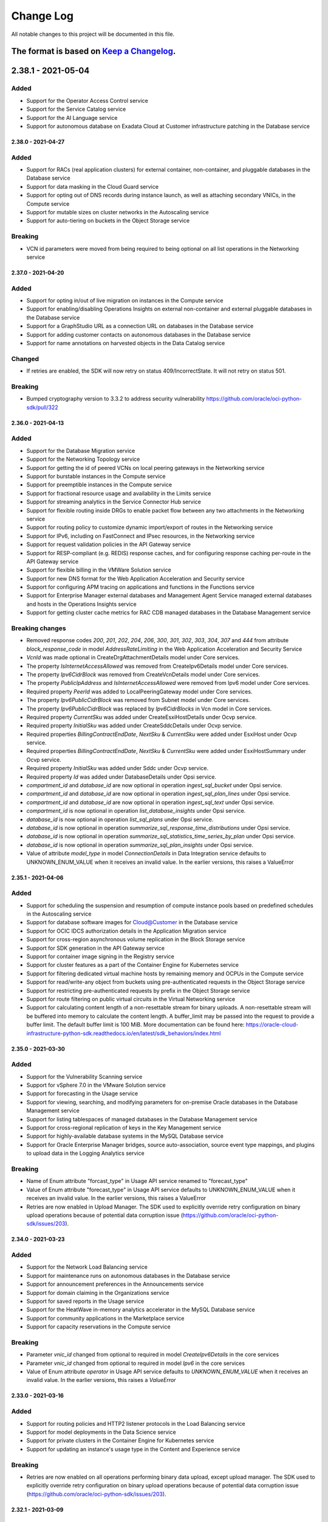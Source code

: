 Change Log
~~~~~~~~~~
All notable changes to this project will be documented in this file.

The format is based on `Keep a Changelog <http://keepachangelog.com/>`_.
====================
2.38.1 - 2021-05-04
====================

Added
-----
* Support for the Operator Access Control service
* Support for the Service Catalog service
* Support for the AI Language service
* Support for autonomous database on Exadata Cloud at Customer infrastructure patching in the Database service

====================
2.38.0 - 2021-04-27
====================

Added
-----
* Support for RACs (real application clusters) for external container, non-container, and pluggable databases in the Database service
* Support for data masking in the Cloud Guard service
* Support for opting out of DNS records during instance launch, as well as attaching secondary VNICs, in the Compute service
* Support for mutable sizes on cluster networks in the Autoscaling service
* Support for auto-tiering on buckets in the Object Storage service

Breaking
--------
* VCN id parameters were moved from being required to being optional on all list operations in the Networking service

====================
2.37.0 - 2021-04-20
====================

Added
-----
* Support for opting in/out of live migration on instances in the Compute service
* Support for enabling/disabling Operations Insights on external non-container and external pluggable databases in the Database service
* Support for a GraphStudio URL as a connection URL on databases in the Database service
* Support for adding customer contacts on autonomous databases in the Database service
* Support for name annotations on harvested objects in the Data Catalog service

Changed
-------
* If retries are enabled, the SDK will now retry on status 409/IncorrectState. It will not retry on status 501.

Breaking
--------
* Bumped cryptography version to 3.3.2 to address security vulnerability https://github.com/oracle/oci-python-sdk/pull/322

====================
2.36.0 - 2021-04-13
====================

Added
-----
* Support for the Database Migration service
* Support for the Networking Topology service
* Support for getting the id of peered VCNs on local peering gateways in the Networking service
* Support for burstable instances in the Compute service
* Support for preemptible instances in the Compute service
* Support for fractional resource usage and availability in the Limits service
* Support for streaming analytics in the Service Connector Hub service
* Support for flexible routing inside DRGs to enable packet flow between any two attachments in the Networking service
* Support for routing policy to customize dynamic import/export of routes in the Networking service
* Support for IPv6, including on FastConnect and IPsec resources, in the Networking service
* Support for request validation policies in the API Gateway service
* Support for RESP-compliant (e.g. REDIS) response caches, and for configuring response caching per-route in the API Gateway service
* Support for flexible billing in the VMWare Solution service
* Support for new DNS format for the Web Application Acceleration and Security service
* Support for configuring APM tracing on applications and functions in the Functions service
* Support for Enterprise Manager external databases and Management Agent Service managed external databases and hosts in the Operations Insights service
* Support for getting cluster cache metrics for RAC CDB managed databases in the Database Management service

Breaking changes
----
* Removed response codes `200`, `201`, `202`, `204`, `206`, `300`, `301`, `302`, `303`, `304`, `307` and `444` from attribute `block_response_code` in model `AddressRateLimiting` in the Web Application Acceleration and Security Service
* `VcnId` was made optional in CreateDrgAttachmentDetails model under Core services.
* The property `IsInternetAccessAllowed` was removed from CreateIpv6Details model under Core services.
* The property `Ipv6CidrBlock` was removed from CreateVcnDetails model under Core services.
* The property `PublicIpAddress` and `IsInternetAccessAllowed` were removed from Ipv6 model under Core services.
* Required property `PeerId` was added to LocalPeeringGateway model under Core services.
* The property `Ipv6PublicCidrBlock` was removed from Subnet model under Core services.
* The property `Ipv6PublicCidrBlock` was replaced by `Ipv6CidrBlocks` in Vcn model in Core services.
* Required property `CurrentSku` was added under CreateEsxiHostDetails under Ocvp service.
* Required property `InitialSku` was added under CreateSddcDetails under Ocvp service.
* Required properties `BillingContractEndDate`, `NextSku` & `CurrentSku` were added under EsxiHost under Ocvp service.
* Required properties `BillingContractEndDate`, `NextSku` & `CurrentSku` were added under EsxiHostSummary under Ocvp service.
* Required property `InitialSku` was added under Sddc under Ocvp service.
* Required property `Id` was added under DatabaseDetails under Opsi service.
* `compartment_id` and `database_id` are now optional in operation `ingest_sql_bucket` under Opsi service.
* `compartment_id` and `database_id` are now optional in operation `ingest_sql_plan_lines` under Opsi service.
* `compartment_id` and `database_id` are now optional in operation `ingest_sql_text` under Opsi service.
* `compartment_id` is now optional in operation `list_database_insights` under Opsi service.
* `database_id` is now optional in operation `list_sql_plans` under Opsi service.
* `database_id` is now optional in operation `summarize_sql_response_time_distributions` under Opsi service.
* `database_id` is now optional in operation `summarize_sql_statistics_time_series_by_plan` under Opsi service.
* `database_id` is now optional in operation `summarize_sql_plan_insights` under Opsi service.
* Value of attribute `model_type` in model `ConnectionDetails` in Data Integration service defaults to UNKNOWN_ENUM_VALUE when it receives an invalid value. In the earlier versions, this raises a ValueError

====================
2.35.1 - 2021-04-06
====================

Added
-----
* Support for scheduling the suspension and resumption of compute instance pools based on predefined schedules in the Autoscaling service
* Support for database software images for Cloud@Customer in the Database service
* Support for OCIC IDCS authorization details in the Application Migration service
* Support for cross-region asynchronous volume replication in the Block Storage service
* Support for SDK generation in the API Gateway service
* Support for container image signing in the Registry service
* Support for cluster features as a part of the Container Engine for Kubernetes service
* Support for filtering dedicated virtual machine hosts by remaining memory and OCPUs in the Compute service
* Support for read/write-any object from buckets using pre-authenticated requests in the Object Storage service
* Support for restricting pre-authenticated requests by prefix in the Object Storage service
* Support for route filtering on public virtual circuits in the Virtual Networking service
* Support for calculating content length of a non-resettable stream for binary uploads. A non-resettable stream will be buffered into memory to calculate the content length. A buffer_limit may be passed into the request to provide a buffer limit. The default buffer limit is 100 MiB. More documentation can be found here: https://oracle-cloud-infrastructure-python-sdk.readthedocs.io/en/latest/sdk_behaviors/index.html

====================
2.35.0 - 2021-03-30
====================

Added
-----
* Support for the Vulnerability Scanning service
* Support for vSphere 7.0 in the VMware Solution service
* Support for forecasting in the Usage service
* Support for viewing, searching, and modifying parameters for on-premise Oracle databases in the Database Management service
* Support for listing tablespaces of managed databases in the Database Management service
* Support for cross-regional replication of keys in the Key Management service
* Support for highly-available database systems in the MySQL Database service
* Support for Oracle Enterprise Manager bridges, source auto-association, source event type mappings, and plugins to upload data in the Logging Analytics service

Breaking
--------
* Name of Enum attribute "forcast_type" in Usage API service renamed to "forecast_type"
* Value of Enum attribute "forecast_type" in Usage API service defaults to UNKNOWN_ENUM_VALUE when it receives an invalid value. In the earlier versions, this raises a ValueError
* Retries are now enabled in Upload Manager. The SDK used to explicitly override retry configuration on binary upload operations because of potential data corruption issue (https://github.com/oracle/oci-python-sdk/issues/203).

====================
2.34.0 - 2021-03-23
====================

Added
-----
* Support for the Network Load Balancing service
* Support for maintenance runs on autonomous databases in the Database service
* Support for announcement preferences in the Announcements service
* Support for domain claiming in the Organizations service
* Support for saved reports in the Usage service
* Support for the HeatWave in-memory analytics accelerator in the MySQL Database service
* Support for community applications in the Marketplace service
* Support for capacity reservations in the Compute service

Breaking
--------
* Parameter `vnic_id` changed from optional to required in model `CreateIpv6Details` in the core services
* Parameter `vnic_id` changed from optional to required in model `Ipv6` in the core services
* Value of Enum attribute `operator` in Usage API service defaults to `UNKNOWN_ENUM_VALUE` when it receives an invalid value. In the earlier versions, this raises a `ValueError`

====================
2.33.0 - 2021-03-16
====================

Added
-----
* Support for routing policies and HTTP2 listener protocols in the Load Balancing service
* Support for model deployments in the Data Science service
* Support for private clusters in the Container Engine for Kubernetes service
* Support for updating an instance's usage type in the Content and Experience service

Breaking
--------
* Retries are now enabled on all operations performing binary data upload, except upload manager. The SDK used to explicitly override retry configuration on binary upload operations because of potential data corruption issue (https://github.com/oracle/oci-python-sdk/issues/203).

====================
2.32.1 - 2021-03-09
====================

Added
-----
* Support for the Application Performance Monitoring service
* Support for the Golden Gate service
* Support for SMS subscriptions in the Notifications service
* Support for friendly-formatted messages in the Service Connector Hub service
* Support for attaching and detaching instances to instance pools in the Autoscaling service

====================
2.32.0 - 2021-03-02
====================

Added
-----
* Support for pipelines, pipeline tasks, and favorites in the Data Integration service
* Support for publishing tasks to OCI Data Flow in the Data Integration service
* Support for clones in the File Storage service

Breaking
--------
* Changed model `UniqueKey` in the Dataintegration service to not inherit from Key.
* Changed model `PrimaryKey` in the Dataintegration service to inherit from `UniqueKey`.
* Removed enum values `PRIMARY_KEY` and `UNIQUE_KEY` in property `model_type` from model `key` in the Dataintegration service.

====================
2.31.2 - 2021-02-23
====================

Added
-----
* Support for the OCI Registry service
* Support for exporting an existing running VM, or a copy of VM, into a VMDK, QCOW2, VDI, VHD, or OCI formatted image in the Compute service
* Support for platform configurations on instances in the Compute service
* Support for providing target tags and target compartments on profiles in the Optimizer service
* Support for the 'Fix it' feature in the Optimizer service

====================
2.31.1 - 2021-02-16
====================

Added
-----
* Support for scan DNS names and zone ids on database system, cloud VM cluster, and autonomous Exadata infrastructure responses in the Database service
* Support for specifying ACL rules to limit ingress into public load balancers in the Integration service
* Support for Cloud at Customer as a source type in the Application Migration service
* Support for selective migration of specific resources in the Application Migration service

====================
2.31.0 - 2021-02-09
====================

Added
-----
* Support for the Database Management service
* Support for setting an offset for budget processing in the Budgets service
* Support for enabling and disabling Oracle Cloud Agent plugins in the Compute service
* Support for listing available plugins and for getting the status of plugins in the Oracle Cloud Agent service
* Support for one-off patching in autonomous transaction processing - dedicated databases in the Database service
* Support for additional database upgrade options in the Database service
* Support for glossary term recommendations in the Data Catalog service
* Support for listing errata in the OS Management service

Breaking
--------
* Model `InstanceAgentCommandContentInfo` is removed from Compute Instance Agent service

====================
2.30.0 - 2021-02-02
====================

Added
-----
* Support for checking if a contact for Exadata infrastructure is valid in My Oracle Support in the Database service
* Support for checking if Exadata infrastructure is in a degraded state in the Database service
* Support for updating the operating system on a VM cluster in the Database service
* Support for external databases in the Database service
* Support for uploading objects to the infrequent access storage tier in the Object Storage service
* Support for changing the storage tier of existing objects in the Object Storage service
* Support for private templates in the Resource Manager service
* Support for multiple encryption domains on IPSec tunnels in the Networking service

Breaking
--------
* Attribute `vnic_id` in response model `Ipv6` changed from required to optional in the Networking service

====================
2.29.0 - 2021-01-26
====================

Added
-----
* Support for creating, managing, and using asymmetric keys in the Key Management service
* Support for peer ACD unique names in Exadata Cloud at Customer in the Database service
* Support for ACLs on autonomous databases in Exadata Cloud at Customer Data Guard in the Database service
* Support for drift detection on individual resources of a stack in the Resource Manager service
* Support for private access channels and vanity URLs in the Analytics Cloud service
* Support for updating load balancer shapes in the Blockchain Platform service
* Support for assigning volume backup policies to volume groups in the Block Volume service

Breaking
--------
* Parameter `idcs_access_token` in model `CreateBlockchainPlatformDetails` changed from optional to required in the Blockchain service

====================
2.28.0 - 2021-01-19
====================

Added
-----
* Support for Logging Analytics as a target in the Service Connector Hub service
* Support for lookups, agent collection warnings, task commands, and data archive/recall in the Logging Analytics service

Fixed
-----
* Fixed a bug in the endpoint used for the Management Dashboard service

Breaking
--------
* A new required property `kind` is added to the models `UpdateScheduledTaskDetails` and `ScheduledTask` in the Log Analytics service
* The allowed values for parameter `sort_by` are restricted for methods `list_meta_source_types`, `list_parser_functions`, `list_parser_meta_plugins`, `list_source_label_operators`, `list_source_meta_functions` in the Log Analytics service. For more information please see the documentation for `LogAnalyticsClient <https://docs.oracle.com/en-us/iaas/tools/python/latest/api/log_analytics/client/oci.log_analytics.LogAnalyticsClient.html#loganalyticsclient>`_

====================
2.27.0 - 2021-01-12
====================

Added
-----
* Support for auto-scaling in the Big Data service
* Documentation fixes for the Logging Search service

Breaking
--------
* Removed `LIFECYCLE_STATE_UPDATING_INFRA` from model BdsInstance in the Big Data service
* Removed `LIFECYCLE_STATE_STOPPING` and `LIFECYCLE_STATE_STARTING` from model Node in the Big Data Service

====================
2.26.0 - 2020-12-15
====================

Added
-----
* Support for filtering listKeys based on KeyShape in KeyManagement service
* Support for the Oracle Roving Edge Infrastructure service
* Support for flexible ShapeDetails in Load Balancer service
* Support for listing of harvested Rules, additional filtering for Logical Entity list calls in Data Catalog service
* Support second level domain for audit SDK
* Support for listing flex components in Database service
* Support for APEX service for ADBS on OCI console for Database service
* Support for Customer-Managed Key features as a part of the Database service
* Support for Github configuration source provider as part of the Resource Manager service

Breaking
--------
* Removed deprecated create_autonomous_data_warehouse API from Database service
* Removed deprecated create_autonomous_data_warehouse_backup API from Database service
* Removed deprecated delete_autonomous_data_warehouse API from Database service
* Removed deprecated generate_autonomous_data_warehouse_wallet API from Database service
* Removed deprecated get_autonomous_data_warehouse API from Database service
* Removed deprecated get_autonomous_data_warehouse_backup API from Database service
* Removed deprecated list_autonomous_data_warehouse_backups API from Database service
* Removed deprecated list_autonomous_data_warehouses API from Database service
* Removed deprecated restore_autonomous_data_warehouse API from Database service
* Removed deprecated start_autonomous_data_warehouse API from Database service
* Removed deprecated stop_autonomous_data_warehouse API from Database service
* Removed deprecated update_autonomous_data_warehouse API from Database service
* The enum attributes `lifecycle_state` and `license_model` from Model `AutonomousDataWarehouseSummary` in the Database service raise `ValueError` if they receive an invalid value. In the earlier versions, the value defaults to `UNKNOWN_ENUM_VALUE`.
* The enum attributes `lifecycle_state` and `license_model` from Model `AutonomousDataWarehouse` in the Database service raise `ValueError` if they receive an invalid value. In the earlier versions, the value defaults to `UNKNOWN_ENUM_VALUE`.

Fixed
-----
* Fixed an issue in the documentation where model links were incorrect

====================
2.25.1 - 2020-12-08
====================

Added
-----
* Support for Integration Service custom endpoint feature
* Support for metadata field in IdentityProvider Get and List response
* Support for fine-grained data analysis and improved SQL insights
* Support for ADB Dedicated - ORDS and SSL cert rotation at AEI
* Support for Maintenance Schedule feature for Exadata Infrastructure resources for ExaCC

====================
2.25.0 - 2020-12-01
====================

Added
-----
* Support for calling Oracle Cloud Infrastructure services in the sa-santiago-1 region
* Support for peer and OSN resources, as well as retry tokens, in the Blockchain Platform service
* Support for getting the availability status of management agents in the Management Agent service
* Support for the on-prem-connector resource type in the Data Safe service
* Support for service channels in the MySQL Database service
* Support for getting the creation type of backups, and for filtering backups by creation type in the MySQL Database service

Breaking
--------
* Parameter `compartment_id` changed from optional to required for method `list_work_requests` in the Data Safe service
* Return type of method `create_data_safe_private_endpoint` changed from `None` to `oci.data_safe.models.DataSafePrivateEndpoint` in the Data Safe service
* Parameters `freeform_tags` and `defined_tags` are removed from model `EnableDataSafeConfigurationDetails` in the Data Safe service

====================
2.24.1 - 2020-11-24
====================

Added
-----
* Provide example for pagination that creates a *Details object for pagination
* Provide example to turn response and model to JSON

Security
-----
* cryptography pinning to cryptography=3.2.1 to address vulnerability `Github security alerts <https://github.com/oracle/oci-python-sdk/pull/299>`__

====================
2.24.0 - 2020-11-17
====================

Added
-----
* Support for specifying memory for AMD E3 shapes during node pool creation and update in the Container Engine for Kubernetes service
* Support for upgrading a database on a VM database system in the Database service
* Support for listing autonomous database clones in the Database service
* Support for Data Guard with autonomous container databases on Exadata Cloud at Customer in the Database service
* Support for getting the last login time of a user in the Identity service
* Support to bulk editing tags on resources in the Identity service

Breaking
--------
* The models `AgentUpload`, `Attribute`, `CreateNamespaceDetails`, `FieldMap`, `GenerateAgentObjectNameDetails`, `LogAnalytics`, `LogAnalyticsCollectionWarning`, `LogAnalyticsSummary`, `OutOfBoxEntityTypeDetails`, `Query`, `QueryWorkRequestResource`, `RegisterEntityTypesDetails`, `ServiceTenancy`, `StringListDetails` are removed from the Log Analytics service
* The enum `name` removed value `CUSLTER_SPLIT` and added `CLUSTER_SPLIT` in the Log Analytics service
* The value for enum `status` is not validated against allowed values and will not raise `ValueError` in the Container Engine service

====================
2.23.5 - 2020-11-10
====================

Added
-----
* Support for the 21C autonomous database version in the Database service
* Support for creating a Data Guard association with a standby database from a database software image in the Database service
* Support for specifying a TDE wallet password when creating a database or database system in the Database service
* Support for enabling access control lists for autonomous databases on Exadata Cloud At Customer in the Database service
* Support for private DNS resolvers, resolver endpoints, and views in the DNS service
* Support for getting a VCN and resolver association in the Networking service
* Support for additional parameters when updating subnets and VLANs in the Networking service
* Support for analytics clusters (database accelerators) in the MySQL Database service
* Support for migrations to Java Cloud Service and Oracle Weblogic Server instances that use existing databases in the Application Migration service
* Support for specifying reserved IPs when creating load balancers in the Load Balancing service

Changed
-------
* Removed support for Python 3.5, since it is end of life
* Support for Python 3.7, 3.8 and 3.9

====================
2.23.4 - 2020-11-03
====================

Added
-----
* Support for calling Oracle Cloud Infrastructure services in the uk-cardiff-1 region
* Support for the Organizations service
* Support for the Optimizer service
* Support for tenancy ID and name on responses in the Usage service
* Support for object versioning in object lifecycle management in the Object Storage service
* Support for specifying a syslog URL for applications in the Functions service
* Support for creation of always-free NoSQL database tables in the NoSQL Database service

====================
2.23.3 - 2020-10-29
====================

Fixed
-------
* Fixed an issue where `UploadManager.upload_stream()` raised `MultipartUploadError` if the time to upload is greater than the read timeout. Please see `github issue #300 <https://github.com/oracle/oci-python-sdk/issues/300>`_ for more details.

====================
2.23.2 - 2020-10-27
====================

Added
-----
* Support for the Compute Instance Agent service
* Support for key store resources and operations in the Database service
* Support for specifying a key store when creating autonomous container databases in the Database service

Fixed
-------
* Bypassed the use of PyOpenSSL in the vendored requests library only if ssl does not have SNI. This may fix a `known issue <https://oracle-cloud-infrastructure-python-sdk.readthedocs.io/en/latest/known-issues.html#uploadmanager-generates-ssl3-write-pending-error-when-a-read-timeout-is-set-for-the-object-storage-client>`_. depending on your environment. For more information, please see the link to the docs.

====================
2.23.1 - 2020-10-20
====================

Added
-----
* Support for the Operations Insights service
* Support for updating autonomous databases to enable/disable Operations Insights service integration, in the Database service
* Support for the NEEDS_ATTENTION lifecycle state on database systems in the Database service
* Support for HCX in the VMware Solutions service
* Added an example script for Usage API

====================
2.23.0 - 2020-10-13
====================

Added
-----
* Support for API definitions in the API Gateway service
* Support for pattern-based logical entities, namespace-bound custom properties, and faceted search in the Data Catalog service
* Support for autonomous Data Guard on autonomous infrastructure in the Database service
* Support for creating a Data Guard association on an existing standby database home in the Database service
* Support for upgrading cloud VM cluster grid infrastructure in the Database service

Breaking
--------
* Attribute `is_quick_start` in models `CreateLogSavedSearchDetails`, `LogSavedSearchSummary` and `LogSavedSearch` is removed from the Logging Management service
* Lifecycle State `DELETED` is removed from the Logging Management service

====================
2.22.0 - 2020-10-06
====================

Added
-----
* Support for calling Oracle Cloud Infrastructure services in the me-dubai-1 region
* Support for rotating keys on autonomous container databases and autonomous databases in the Database service
* Support for cloud Exadata infrastructure and cloud VM clusters in the Database service
* Support for controlling the display of tax banners in the Marketplace service
* Support for application references, patch changes, generic JDBC and MySQL data asset types, and publishing tasks to OCI Dataflow in the Data Integration service
* Support for disabling the legacy Instance Metadata endpoints v1 in the Compute service
* Support for instance configurations specifying instance options in the Compute Management service

Breaking
--------
* The attribute `model_type` in `TypedObject` model now raises `ValueError` when provided with an invalid value. Please see the `documentation <https://docs.cloud.oracle.com/en-us/iaas/tools/python/2.21.6/api/data_integration/models/oci.data_integration.models.TypedObject.html#oci.data_integration.models.TypedObject.model_type>`_ for a list of allowed values.

====================
2.21.6 - 2020-09-29
====================

Added
-----
* Support for specifying custom content dispositions when downloading objects in the Object Storage service
* Support for the “bring your own IP address” feature in the Virtual Networking service
* Support for updating the tags of instance console connections in the Compute service
* Support for custom SSL certificates on gateways in the API Gateway service

====================
2.21.5 - 2020-09-22
====================

Added
-----
* Support for software keys in the Key Management service
* Support for customer contacts on Exadata Cloud at Customer in the Database service
* Support for updating open modes and permission levels of autonomous databases in the Database service
* Support for flexible memory on VM instances in the Compute and Compute Management services

====================
2.21.4 - 2020-09-15
====================

Added
-----
* Support for the Cloud Guard service
* Support for specifying desired consumption models when creating instances in the Integration service
* Support for dynamic shapes in the Load Balancing service

====================
2.21.3 - 2020-09-08
====================

Added
-----
* Support for Logging Service
* Support for Logging Analytics Service
* Support for Logging Search Service
* Support for Logging Ingestion Service
* Support for Management Agent Cloud Service
* Support for Management Dashboard Service
* Support for Service Connector Hub service
* Support for Policy based Request/Response transformation in the API Gateway Service
* Support for sending diagnostic interrupt to a VM instance in the Compute Service
* Support for custom Database Software Images in the Database Service
* Support for getting and listing container database patches for Autonomous Container Database resources in the Database Service
* Support for updating patch id on maintenance run for Autonomous Container Database resources in the Database Service
* Support for searching Oracle Cloud resources across tenancies in the Search Service
* Documentation update for Logging Policies in the API Gateway service
* Support for Python SDK in Cloud Shell

====================
2.21.1 - 2020-08-18
====================

Added
-----
* Support for custom boot volume size and other node pool updates in the Container Engine for Kubernetes service
* Support for Data Guard on Exadata Cloud at Customer VM clusters in the Database service
* Support for stopping VM instances after scheduled maintenance or hypervisor reboots in the Compute service
* Support for creating and managing private endpoints in the Data Flow service

====================
2.21.1 - 2020-08-18
====================

Added
-----
* Support for custom boot volume size and other node pool updates in the Container Engine for Kubernetes service
* Support for Data Guard on Exadata Cloud at Customer VM clusters in the Database service
* Support for stopping VM instances after scheduled maintenance or hypervisor reboots in the Compute service
* Support for creating and managing private endpoints in the Data Flow service

====================
2.21.0 - 2020-08-11
====================

Added
-----
* Support for autonomous json databases in the Database service
* Support for cleaning up uncommitted multipart uploads in the Object Storage service
* Support for additional list API filters in the Data Catalog service

Breaking
--------
* Some unusable region enums were removed from the Support Management service
* Parameter `opc_retry_token` was removed from the Support Management service

====================
2.20.0 - 2020-08-04
====================

Added
-----
* Support for calling Oracle Cloud Infrastructure services in the uk-gov-cardiff-1 region
* Support for creating and managing private endpoints in the Data Flow service
* Support for changing instance shapes and restarting nodes in the Big Data service
* Support for additional versions (for example CSQL) in the Big Data service
* Support for creating stacks from compartments in the Resource Manager service

Breaking
--------
* Param `life_cycle_details` renamed to `lifecycle_details` in models `BlockchainPlatformByHostname` and `BlockchainPlatformSummary` in the Blockchain service

Changed
-------
* Restricted `pyOpenSSL` dependency to versions between 17.5.0 and 19.1.0, both inclusive. See `#255 <https://github.com/oracle/oci-python-sdk/issues/255>`_ for details.

====================
2.19.0 - 2020-07-28
====================

Added
-----
* Support for calling Oracle Cloud Infrastructure services in the us-sanjose-1 region
* Support for updating the fault domain and launch options of VM instances in the Compute service
* Support for image capability schemas and schema versions in the Compute service
* Support for 'Patch Now' maintenance runs for autonomous Exadata infrastructure and autonomous container database resources in the Database service
* Support for automatic performance and cost tuning on volumes in the Block Storage service

Breaking
--------
* Removed the accessToken field from the GitlabAccessTokenConfigurationSourceProvider model in the Resource Manager service

====================
2.18.1 - 2020-07-21
====================

Added
-----
* Support for license types on instances in the Content and Experience service

Fixed
-----
* Fixed a bug for Resource Principal authentication where RPST token was not getting refreshed correctly.

====================
2.18.0 - 2020-07-14
====================

Added
-----
* Support for the Blockchain service
* Support for failing over an autonomous database that has Data Guard enabled in the Database service
* Support for switching over an autonomous database that has Data Guard enabled in the Database service
* Support for git configuration sources in the Resource Manager service
* Support for optionally specifying a VCN id on list operations of DHCP options, subnets, security lists, route tables, internet gateways, and local peering gateways in the Networking service

Fixed
-----
* Fixed a bug where user-set timeout values were not being passed to base client from service client and remained `None`. This has been fixed in all clients except the upload manager and multipart object assembler.

Breaking
--------
* Parameter `vcn_id` changed from required to optional in methods `list_dhcp_options`, `list_local_peering_gateways`, `list_route_tables`, `list_security_lists`, `list_subnets` and `list_internet_gateways` in the virtual network client. If the VCN ID is not provided, then the list includes information of all VCNs in the specified compartment.
* For upload manager and multipart object assembler, the timeout for the object storage client is overwritten to `None` for all operations which call object storage. For this reason, the operations are NOT thread-safe, and you should provide the class with its own Object Storage client that isn't used elsewhere.

====================
2.17.2 - 2020-07-07
====================

Added
-----
* Support for registering and deregistering autonomous dedicated databases with Data Safe in the Database service
* Support for switching between non-private-endpoints and private endpoints on autonomous databases in the Database service
* Support for returning group names when listing identity provider groups in the Identity service
* Support for server-side object re-encryption in the Object Storage service
* Support for private endpoint (ingress) and public endpoint whitelisting in the Analytics Cloud service

====================
2.17.1 - 2020-06-30
====================

Added
-----
* Support for the Usage service
* Support for the VMware Provisioning service
* Support for applying one-off patches to databases in the Database service
* Support for layer-2 virtualization features on vlans in the Networking service
* Support for all AttachVolumeDetails and ParavirtualizedAttachVolumeDetails properties on instance configurations in the Compute Management service
* Support for setting HTTP header size and allowing invalid characters in HTTP request headers in the Load Balancing service
* Support for enabling/disabling HTTP logging. Please see https://oracle-cloud-infrastructure-python-sdk.readthedocs.io/en/latest/logging.html

====================
2.17.0 - 2020-06-23
====================

Added
-----
* Support for the Data Integration service
* Support for updating database home IDs on databases in the Database service
* Support for backing up autonomous databases on Cloud at Customer in the Database service
* Support for managing autonomous VM clusters on Cloud at Customer in the Database service
* Support for accessing data assets via private endpoints in the Data Catalog service
* Support for dependency archive zip files to be specified for use by applications in the Data Flow service

Breaking
--------
* Attribute `lifecycle_state` in the Data Catalog service has restricted values to "CREATING", "ACTIVE", "INACTIVE", "UPDATING", "DELETING", "DELETED", "FAILED", "MOVING"
* Attribute `workflow_status` in the Data Catalog service has restricted values to "NEW", "APPROVED", "UNDER_REVIEW", "ESCALATED"
* Attribute `schedule_type` in the Data Catalog service has restricted values to "SCHEDULED", "IMMEDIATE"
* Attribute `job_type` in the Data Catalog service has restricted values to "HARVEST", "PROFILING", "SAMPLING", "PREVIEW", "IMPORT", "EXPORT", "INTERNAL", "PURGE", "IMMEDIATE", "SCHEDULED", "IMMEDIATE_EXECUTION", "SCHEDULED_EXECUTION", "SCHEDULED_EXECUTION_INSTANCE"
* Attribute `harvest_status` in the Data Catalog service has restricted values to "COMPLETE", "ERROR", "IN_PROGRESS", "DEFERRED"

====================
2.16.1 - 2020-06-16
====================

Added
-----
* Support for creating a new database from an existing database based on a given timestamp in the Database service
* Support for enabling archive log backups of databases in the Database service
* Support for returning the database version on autonomous container databases in the Database service
* Support for the new DNS format of the Data Transfer service
* Support for scheduled autoscaling, which allows for scaling actions triggered at particular times based on CRON expressions, in the Compute Autoscaling service
* Support for filtering of list APIs for groups, identity providers, identity provider groups, compartments, dynamic groups, network sources, policies, and users by name or lifecycle state in the Identity Service

====================
2.16.0 - 2020-06-09
====================

Added
-----
* Support for returning the database version of backups in the Database service
* Support for patching on Exadata Cloud at Customer resources in the Database service
* Support for new lifecycle substates on instances in the Digital Assistant service
* Support for file servers in the Integration service
* Support for deleting non-empty tag namespaces and bulk deleting tags in the Identity service
* Support for bulk move and bulk delete of resources by compartment in the Identity service

Breaking
--------
* Data type for paramater `data_storage_size_in_tbs` changed from int to float in the Database service
* Parameter `lifecycle_state` removed state `OFFLINE` and added `DISCONNECTED` in the Database service

====================
2.15.0 - 2020-06-02
====================

Added
-----
* Support for optionally supplying a signature when deleting an agreement in the Marketplace service
* Support for launching paid listings in non-US regions in the Marketplace service
* Support for returning the image id of packages in the Marketplace service
* Support for calling Oracle Cloud Infrastructure services in the ap-chuncheon-1 region
* Support for authenticating via Resource Principals. An example of how to use resource principals is available on `GitHub <https://github.com/oracle/oci-python-sdk/blob/master/examples/resource_principals_example.py>`__

Fixed
-----
* Fixed a bug where `oci.waiter.wait_until()` was not invoking `wait_callback` correctly based on the resource property
* Fixed a bug in `ExponentialBackoffWithFullJitterRetryStrategy.do_sleep()` where it was assuming time in milliseconds but it should be seconds

Breaking
--------
* Field `signature` in `delete_accepted_agreement_id` from Marketplace Service changed from required to optional

====================
2.14.3 - 2020-05-19
====================

Added
-----
* Support for returning the private IP of a private endpoint database in the Database service
* Support for native JWT validation in the API Gateway service

====================
2.14.2 - 2020-05-12
====================

Added
-----
* Support for drift detection in the Resource Manager service

====================
2.14.1 - 2020-05-05
====================

Added
-----
* Support for updating the license type of database systems in the Database service
* Support for updating the version of 19c autonomous databases in the Database service
* Support for backup and restore functionality in the Key Management service
* Support for reports in the Marketplace service
* Support for calling Oracle Cloud Infrastructure services in the ap-hyderabad-1 region
====================
2.14.0 - 2020-04-28
====================

Added
-----
* Support for the MySQL Database service
* Support for updating the database home of a database in the Database service
* Support for government regions in the Marketplace service
* Support for starting and stopping instances in the Integration service
* Support for installing Windows updates in the OS Management service

Breaking
--------
* Deleted models ErrataId, ManagedInstanceUpdateDetails and UpdatablePackageSummary from the os_management service

====================
2.13.0 - 2020-04-21
====================

Added
-----
* Support for the Data Safe service
* Support for the Incident Management service
* Support for showing which database versions support always-free in the Database service
* Support in instance configurations for flex shapes, dedicated VM hosts, encryption in transit, and KMS keys in the Compute Autoscaling service
* Support for server-side object encryption using a customer-provided encryption key in the Object Storage service
* Support for specifying maintenance preferences while launching and updating Exadata Database systems in the Database service
* Support for flexible-shaped VM instances in the Compute service
* Support for scheduled cross-region backups in the Block Volume service
* Support for object versioning in the Object Storage service

Breaking
--------
* Deleted models Archiver, CreateArchiverDetails and UpdateArchiverDetails from the streaming service

====================
2.12.4 - 2020-04-14
====================

Added
-----
* Support for access types on instances in the Content and Experience service
* Support for identity contexts in the Search service
* Support for Client Side Encryption: https://docs.cloud.oracle.com/en-us/iaas/Content/API/Concepts/clientsideencryption.htm
* Support for retries on Python built-in `ConnectionError <https://docs.python.org/3/library/exceptions.html#ConnectionError>`__

====================
2.12.3 - 2020-04-07
====================

Added
-----
* Support for changing compartments of runs and applications in the Data Flow service
* Support for getting usage information in the Key Management Vault service
* Support for custom Key Management service endpoints and private endpoints on stream pools in the Streaming service
* Fixed kms_example and added secrets examples

====================
2.12.2 - 2020-03-31
====================

Added
-----
* Support for the Secrets Management service
* Support for the Big Data service
* Support for updating class name, file URI, language, and spark version of applications in the Data Flow service
* Support for cross-region replication in the Object Storage service
* Support for retention rules in the Object Storage service
* Support for enabling and disabling pod security policy admission controllers in the Container Engine for Kubernetes service

====================
2.12.1 - 2020-03-24
====================

Added
-----
* Support for Web Application Acceleration and Security configurations on instances in the Content and Experience service
* Support for shared database homes on Exadata Cloud at Customer resources in the Database service
* Support for Exadata database creation from backup in the Database service
* Support for conditions on JavaScript challenges, new action types on access rules, new policy configuration settings, exclusions on custom protection rules, and IP address lists on IP whitelists in the Web Application Acceleration and Security service

====================
2.12.0 - 2020-03-17
====================

Added
-----
* Support for serial console connections in the Database service
* Support for preview database versions in the Database service
* Support for node reboot migration maintenance status and maintenance windows in the Database service
* Support for using instance metadata API v2 for instance principals authentication
* Upgraded configparser dependency version

Breaking
--------
* Deleted model autonomous_exadata_infrastructure_maintenance_window.py from the database service

====================
2.11.0 - 2020-03-10
====================

Added
-----
* Support for Events service integration with alerts in the Budgets service

Breaking
--------
* The parameters sort_by and lifecycle_state type from Budget service are changed from str to enum

====================
2.10.7 - 2020-03-03
====================

Added
-----
* Support for updating the shape of a Database System in the Database service
* Support for generating CPE configurations for download in the Networking service
* Support for private IPs and fault domains of cluster nodes in the Container Engine for Kubernetes service
* Support for calling Oracle Cloud Infrastructure services in the ca-montreal-1 region
* Fixed missed parameter when invoking request signing for delegation token

====================
2.10.6 - 2020-02-25
====================

Added
-----
* Support for restarting autonomous databases in the Database service
* Support for private endpoints on autonomous databases in the Database service
* Support for IP-based policies in the Identity service
* Support for management of OAuth 2.0 client credentials in the Identity service
* Support for OCI Functions as a subscription protocol in the Notifications service

====================
2.10.5 - 2020-02-18
====================

Added
-----
* Support for the NoSQL Database service
* Support for filtering database versions by storage management type in the Database service
* Support for specifying paid listing types within pricing models in the Marketplace service
* Support for primary and non-primary instance types in the Content and Experience service

====================
2.10.4 - 2020-02-11
====================

Added
-----
* Support for listing supported database versions for Autonomous Database Serverless, and selecting a version at provisioning time in the Database service
* Support for TCP proxy protocol versions on listener connection configurations in the Load Balancer service
* Support for calling the Notifications service in alternate realms
* Support for calling Oracle Cloud Infrastructure services in the eu-amsterdam-1 and me-jeddah-1 regions

====================
2.10.3 - 2020-02-04
====================

Added
-----
* Support for the Data Science service
* Support for calling Oracle Cloud Infrastructure services in the ap-osaka-1 and ap-melbourne-1 regions

====================
2.10.2 - 2020-01-28
====================

Added
-----
* Support for the Application Migration service
* Support for the Data Flow service
* Support for the Data Catalog service
* Support for cross-shape Data Guard in the Database service
* Support for offline data export in the Data Transfer service

====================
2.10.1 - 2020-01-21
====================

Added
-----
* Support for getting DRG redundancy status in the Networking service
* Support for cloning autonomous databases from backups in the Database service

====================
2.10.0 - 2020-01-14
====================

Added
-----
* Support for a description field on route rules and security rules in the Networking service
* Support for starting and stopping Digital Assistant instances in the Digital Assistant service
* Support for shared database homes on Exadata, bare metal, and virtual machine instances in the Database service
* Support for tracking a number of Database service operations through the Work Requests service

Breaking
--------
* Field `db_home_id` in `list_databases` from database service is changed from required to optional

====================
2.9.0 - 2020-01-07
====================

Added
-----
* Support for optionally specifying the corporate proxy field when creating Exadata infrastructure in the Database service
* Support for maintenance windows, and rescheduling maintenance runs, on autonomous container databases in the Database service
* Provide example on how to use key_content for python SDK configuration

Breaking
--------
* Field `host_name` in `NodeDetails` from database service is changed from optional to required

====================
2.8.0 - 2019-12-17
====================

Added
-----
* Support for the API Gateway service
* Support for the OS Management service
* Support for the Marketplace service
* Support for "default"-type vaults in the Key Management service
* Support for bringing your own keys in the Key Management service
* Support for cross-region backups of boot volumes in the Block Storage service
* Support for top-level TSIG keys in the DNS service
* Support for resizing virtual machine instances to different shapes in the Compute service
* Support for management configuration of cloud agents in the Compute service
* Support for launching node pools using image IDs in the Container Engine for Kubernetes service

Breaking
--------
* Removed support for v1 auth tokens in kubeconfig files in the `CreateClusterKubeconfigContentDetails` class of the Container Engine for Kubernetes service
* Removed the IDCS access token requirement on the delete deleteOceInstance operation in the Content and Experience service, which is why the `DeleteOceInstanceDetails` class was removed
* Set `compartment_id` as a required parameter in `list_stream_pools` for streaming service

====================
2.7.1 - 2019-12-10
====================

Added
-----
* Support for etags on results of the List Objects API in the Object Storage service
* Support for OCIDs on buckets in the Object Storage service
* Support for content-disposition and cache-control headers on objects in the Object Storage service
* Support for recovering deleted compartments in the Identity service
* Support for sharing volumes across multiple instances in the Block Storage service
* Support for connect harnesses and stream pools in the Streaming service
* Support for associating file storage mount targets with network security groups in the File Storage service
* Support for calling Oracle Cloud Infrastructure services in the uk-gov-london-1 region
* Add default connection timeout(10s) and read timeout(60s) for Python SDK client
* Add contents table to client documentation
* Fix the issue of the second style of pagination

====================
2.7.0 - 2019-11-26
====================

Added
-----
* Support for maintenance windows on autonomous databases in the Database service
* Support for getting the compute units (OCPUs) of an Exadata autonomous transaction processing - dedicated resource in the Database service

Breaking changes
----
* Create database home from VM_CLUSTER_BACKUP is removed from Database Service

====================
2.6.5 - 2019-11-19
====================

Added
-----
* Support for four-byte autonomous system numbers (ASNs) on FastConnect resources in the Networking service
* Support for choosing fault domains when creating instance pools in the Compute service
* Support for allowing connections from only specific VCNs to autonomous data warehouse and autonomous transaction processing instances in the Database service
* Support for Streaming Client Non-Regional

====================
2.6.4 - 2019-11-12
====================

Added
-----
* Support for access to APEX and SQL Dev features on autonomous transaction processing and autonomous data warehouse resources in the Database service
* Support for registering / deregistering autonomous transaction processing and autonomous data warehouse resources with Data Safe in the Database service
* Support for redirecting HTTP / HTTPS request URIs to different URIs in the Load Balancing service
* Support for specifying compartments on options APIs in the Container Engine for Kubernetes service
* Support for volume performance units on block volumes in the Block Storage service

====================
2.6.3 - 2019-11-05
====================

Added
-----
* Support for the Analytics Cloud service
* Support for the Integration Cloud service
* Support for IKE versions in IPSec connections in the Virtual Networking service
* Support for getting a stack's Terraform state in the Resource Manager service

====================
2.6.2 - 2019-10-29
====================

Added
-----
* Support for wallet rotation operations on Autonomous Databases in the Database service
* Support for adding and removing image shape compatibility entries in the Compute service
* Support for managing redirects in the Web Application Acceleration and Security service
* Support for migrating zones from the Dyn HTTP Redirect Service to Oracle Cloud Infrastructure in the DNS service

====================
2.6.1 - 2019-10-15
====================

Added
-----
* Support for the Digital Assistant service
* Support for work requests on Instance Pool operations in the Compute service

====================
2.6.0 - 2019-10-08
====================

Added
-----
* Support for the new schema for events in the Audit service
* Support for entitlements in the Data Transfer service
* Support for custom scheduled backup policies on volumes in the Block Storage service
* Support for specifying the network type when launching virtual machine instances in the Compute service
* Support for Monitoring service integration in the Health Checks service

Breaking
--------
* The tenant_id parameter is now id (Id of the Transfer Application Entitlement) for get_transfer_appliance_entitlement in TransferApplianceEntitlementClient
* The topic_attributes_details parameter is now required for update_topic in NotificationControlPlaneClient
* The Audit service version was bumped to 20190901, use older version of Python SDK for Audit service version 20160918

====================
2.5.2 - 2019-10-01
====================

Added
-----
* Support for required tags in the Identity service
* Support for work requests on tagging operations in the Identity service
* Support for enumerated tag values in the Identity service
* Support for moving dynamic routing gateway resources across compartments in the Networking service
* Support for migrating zones from Dyn managed DNS to OCI in the DNS service
* Support for fast provisioning for virtual machine databases in the Database service

====================
2.5.1 - 2019-09-24
====================

Added
-----
* Support for selecting the Terraform version to use in the Resource Manager service
* Support for bucket re-encryption in the Object Storage service
* Support for enabling / disabling bucket-level events in the Object Storage service

====================
2.5.0 - 2019-09-17
====================

Added
-----
* Support for importing state files in the Resource Manager service
* Support for Exadata Cloud at Customer in the Database service
* Support for free tier resources and system tags in the Load Balancing service
* Support for free tier resources and system tags in the Compute service
* Support for free tier resources and system tags in the Block Storage service
* Support for free tier and system tags on autonomous databases in the Database service

Breaking
--------
* The availability_domain parameter is now a kwarg for list_db_system_shapes in DatabaseClient
* The model CreateDbHomeWithDbSystemIdBase was renamed CreateDbHomeBase and the parameter db_system_id was removed
* The parameter create_db_home_with_db_system_id_details for create_db_home in DatabaseClient changed from CreateDbHomeWithDbSystemIdBase to CreateDbHomeBase

====================
2.4.0 - 2019-09-10
====================

Added
-----
* Support for specifying the autoBackupWindow field for scheduling backups in the Database service
* Support for network security groups on autonomous Exadata infrastructure in the Database service
* Support for Kubernetes secrets encryption in customer clusters, regional subnets, and cluster authentication for instance principals in the Container Engine for Kubernetes service
* Support for the Oracle Content and Experience service

Breaking
--------
* The etag header has been removed from the response for NotificationControlPlaneClient.change_topic_compartment and NotificationDataPlaneClient.change_subscription_compartment

====================
2.3.3 - 2019-09-03
====================

Added
-----
* Support for the Sydney (SYD) region
* Support for managing cluster networks in the Compute Autoscaling service
* Support for tracking asynchronous operations via work requests in the Database service

====================
2.3.2 - 2019-08-27
====================

Added
-----
* Support for the Sao Paulo (GRU) region
* Support for dedicated virtual machine hosts in the Compute service
* Support for resource groups in metrics and alarms in the Monitoring service

====================
2.3.1 - 2019-08-20
====================

Added
-----
* Support for the Limits service
* Support for archiving to Object Storage in the Streaming service
* Support for etags on resources in the Streaming service
* Support for Key Management service (KMS) encryption of file systems in the File Storage service
* Support for moving public IP, DHCP, local peering gateway, internet gateway, network security group, and DRG attachment resources across compartments in the Networking service
* Support for multi-origin, basic cache, certificate mapping, and OCI Monitoring service integration in the Web Application Acceleration and Security service

====================
2.3.0 - 2019-08-13
====================

Added
-----
* Support for the Data Transfer service
* Support for the Zurich (ZRH) region

Breaking
--------
* oci.waas.WafLog.timestamp type changed from str to datetime
* oci.waas.models.Certificate.issuer_name type changed from oci.waas.models.CertificateSubjectName to oci.waas.models.CerticateIssuerName
* `"PURGE_WAAS_POLICY"` removed as option for oci.waas.models.WorkRequest.operation_type
* `"PURGE_WAAS_POLICY"` removed as option for oci.waas.models.WorkRequestSummary.operation_type

====================
2.2.21 - 2019-08-06
====================

Added
-----
* Support for IPv6 load balancers in the Load Balancing service
* Support for IPv6 on VCN and FastConnect resources in the Networking service

====================
2.2.20 - 2019-07-30
====================

Added
-----
* Support for the Mumbai (BOM) region
* Support for the Events service
* Support for moving streams across compartments in the Streaming service
* Support for moving FastConnect resources across compartments in the Networking service
* Support for moving policies across compartments in the Web Application Acceleration and Security service
* Support for tagging FastConnect resources in the Networking service

====================
2.2.19 - 2019-07-23
====================

Added
-----
* Support for moving resources across compartments in the Database service
* Support for moving resources across compartments in the Health Checks service
* Support for moving alarms across compartments in the Monitoring service
* Support for creating instance configurations from running instances in the Compute service
* Support for setting up budget alerts for cost tracking tags in the Budgets service

====================
2.2.18 - 2019-07-16
====================

Added
-----
* Support for the Functions service
* Support for the Quotas service
* Support for moving resources across compartments in the DNS service
* Support for moving instances across compartments in the Compute service
* Support for moving keys and vaults across compartments in the Key Management service
* Support for moving topics and subscriptions across compartments in the Notifications service
* Support for moving load balancers across compartments in the Load Balancing service
* Support for specifying permitted REST methods in load balancer rule sets in the Load Balancing service
* Support for configuring cookie session persistence in backend sets in the Load Balancing service
* Support for ACL rules in rule sets in the Load Balancing service
* Support for move compartment tree in the Identity service
* Support for specifying and returning a KMS key in backup operations in the Block Storage service
* Support for transit routing in the Networking service
* Support for authenticating via Resource Principals. An example of how to use resource principals is available on `GitHub <https://github.com/oracle/oci-python-sdk/blob/master/examples/resource_principals_example.py>`__. This authentication method is only supported within the Functions service at this time.

====================
2.2.17 - 2019-07-09
====================

Added
-----
* Support for network security groups in the Load Balancing service
* Support for network security groups in Core Services
* Support for network security groups on database systems in the Database service
* Support for creating autonomous transaction processing and autonomous data warehouse previews in the Database service
* Support for getting the load balancer attachments of instance pools in the Compute service
* Support for moving resources across compartments in the Resource Manager service
* Support for moving VCN resources across compartments in the Networking service

====================
2.2.16 - 2019-07-02
====================

Added
-----
* Support for moving images, instance configurations, and instance pools across compartments in Core Services
* Support for moving autoscaling configurations across compartments in the Compute Autoscaling service

Fixed
-----
* Fixed a bug where the Streaming service's endpoints in Tokyo, Seoul, and future regions were not reachable from the SDK

====================
2.2.15 - 2019-06-25
====================

Added
-----
* Support for moving senders across compartments in the Email service
* Support for moving NAT gateway resources across compartments in Core Services

====================
2.2.14 - 2019-06-18
====================

Added
-----
* Support for moving service gateway resources across compartments in Core Services
* Support for moving block storage resources across compartments in Core Services
* Support for key deletion in the Key Management service

====================
2.2.13 - 2019-06-11
====================

Added
-----
* Support for specifying custom boot volume sizes on instance configurations in the Compute Autoscaling service
* Support for 'Autonomous Transaction Processing - Dedicated' features, as well as maintenance run and backup operations on autonomous databases, autonomous container databases, and autonomous Exadata infrastructure in the Database service

====================
2.2.12 - 2019-06-04
====================

Added
-----
* Support for autoscaling autonomous databases and autonomous data warehouses in the Database service
* Support for specifying fault domains as part of instance configurations in the Compute Autoscaling service
* Support for deleting tag definitions and tag namespaces in the Identity service

Fixed
-----
* Support for regions in realms other than oraclecloud.com in the Load Balancing service

====================
2.2.11 - 2019-05-28
====================

Added
-----
* Support for the Work Requests service, and tracking of a number of Core Services operations through work requests
* Support for emulated volume attachments in Core Services
* Support for changing the compartment of resources in the File Storage service
* Support for tags in list operations in the File Storage service
* Support for returning UI password creation dates in the Identity service

====================
2.2.10 - 2019-05-21
====================

Added
-----
* Support for returning tags when listing instance configurations, instance pools, or autoscaling configurations in the Compute Autoscaling service
* Support for getting the namespace of another tenancy than the caller's tenancy in the Object Storage service
* Support for BGP dynamic routing and providing pre-shared secrets (PSKs) when establishing tunnels in the Networking service

====================
2.2.9 - 2019-05-14
====================

Added
-----
* Support for the Seoul (ICN) region
* Support for logging context fields on data-plane APIs of the Key Management Service
* Support for reverse pagination on list operations of the Email service
* Support for configuring backup retention windows on database backups in the Database service
* Support for subscribed regions in stop_untagged_instances.py on `GitHub <https://github.com/oracle/oci-python-sdk/blob/master/examples/stop_untagged_instances.py>`__.
* New services to showoci.py on `GitHub <https://github.com/oracle/oci-python-sdk/blob/master/examples/showoci/showoci.py>`__.

====================
2.2.8 - 2019-05-07
====================

Added
-----
* Support for the Tokyo (NRT) region
* A sample demonstrating how to find, stop and report on instances that have been improperly tagged is available on `GitHub <https://github.com/oracle/oci-python-sdk/blob/master/examples/stop_untagged_instances.py>`__.
* A sample demonstrating adding and deleting an API key is available on `GitHub <https://github.com/oracle/oci-python-sdk/blob/master/examples/add_API_key.py>`__.
* New services to showoci.py on `GitHub <https://github.com/oracle/oci-python-sdk/blob/master/examples/showoci/showoci.py>`__.

Fixed
-----
* Updated example for Streaming service to address issue with encoding in Python 3 is available on `GitHub <https://github.com/oracle/oci-python-sdk/blob/master/examples/stream_example.py>`__.

====================
2.2.7 - 2019-04-16
====================

Added
-----
* Support for tagging dynamic groups in the Identity service
* Support for updating network ACLs and license types for autonomous databases and autonomous data warehouses in the Database service
* Support for editing static routes and IPSec remote IDs in the Virtual Networking service
* An example for reporting details for multiple Oracle Cloud Infrastructure resources is available on `GitHub <https://github.com/oracle/oci-python-sdk/blob/master/examples/showoci/showoci.py>`__.

====================
2.2.6 - 2019-04-09
====================

Added
-----
* Support for etag and if-match headers (for optimistic concurrency control) in the Email service

====================
2.2.5 - 2019-04-02
====================

Added
-----
* Support for provider service key names on virtual circuits in the FastConnect service
* Support for customer reference names on cross connects and cross connect groups in the FastConnect service
* A sample showing how to use Streaming service from the SDK is available on `GitHub <https://github.com/oracle/oci-python-sdk/blob/master/examples/stream_example.py>`__.

====================
2.2.4 - 2019-03-26
====================

Added
-----
* Support for glob patterns and exclusions for object lifecycle management in the Object Storage service
* Documentation enhancements and corrections for traffic management in the DNS service

====================
2.2.3 - 2019-03-19
====================

Added
-----
* Support for specifying metadata on node pools in the Container Engine for Kubernetes service
* Support for provisioning a new autonomous database or autonomous data warehouse as a clone of another in the Database service

Changed
-------
* Updated vendored packages. idna==2.8, PyJWT==1.7.1, requests==2.21.0, six==1.12.0, urllib3==1.24.1, requests==2.21.0

====================
2.2.2 - 2019-03-12
====================

Added
-----
* Support for the Budgets service
* Support for managing multifactor authentication in the Identity service
* Support for managing default tags in the Identity service
* Support for account recovery in the Identity service
* Support for authentication policies in the Identity service
* Support for specifying the workload type when creating autonomous databases in the Database service
* Support for I/O resource management for Exadata database systems in the Database service
* Support for customer-specified timezones on database systems in the Database service

====================
2.2.1 - 2019-02-28
====================

Added
-----
* Support for the Monitoring service
* Support for the Notification service
* Support for the Resource Manager service
* Support for the Compute Autoscaling service
* Support for changing the compartment of a tag namespace in the Identity service
* Support for specifying fault domains in the Database service
* Support for managing instance monitoring in the Compute service
* Support for attaching/detaching load balancers to instance pools in the Compute service

====================
2.2.0 - 2019-02-21
====================

Added
-----
* Support for government-realm regions
* Support for the Streaming service
* Support for tags in the Key Management service
* Support for regional subnets in the Virtual Networking service

Fixed
-----
* Removed unused Announcements service 'NotificationFollowupDetails' model and 'followups' from Announcement model

====================
2.1.7 - 2019-02-07
====================

Added
-----
* Support for the Web Application Acceleration and Security (WAAS) service
* Support for the Health Checks service
* Support for connection strings on Database resources in the Database service
* Support for traffic management in the DNS service
* Support for tagging in the Email service

====================
2.1.6 - 2019-01-31
====================

Added
-----
* Support for the Announcements service

====================
2.1.5 - 2019-01-24
====================

Added
-----
* Support for renaming databases during restore-from-backup operations in the Database service
* Support for calling Oracle Cloud Infrastructure services in the ca-toronto-1 region

Fixed
-----
* KmsCryptoClient and KmsManagementClient updated to make service_endpoint required
* Explicitly imported path to idna. Addresses `GitHub issue 101 <https://github.com/oracle/oci-python-sdk/issues/101>`__

====================
2.1.4 - 2019-01-10
====================

Added
-----
* Support for device attributes on volume attachments in the Compute service
* Support for custom header rulesets in the Load Balancing service

====================
2.1.3 - 2018-12-13
====================

Added
-----
* Support for Data Guard for VM shapes in the Database service
* Support for sparse disk groups for Exadata shapes in the Database service
* Support for a new field, isLatestForMajorVersion, when listing DB versions in the Database service
* Support for in-transit encryption for paravirtualized boot volume and data volume attachments in the Block Storage service
* Support for tagging DNS Zones in the DNS service
* Support for resetting credentials for SCIM clients associated with an Identity provider and updating user capabilities in the Identity service

Security
-------
* pyOpenSSL pinning was changed to pyOpenSSL>=17.5.0 and cryptography pinning to cryptography>=2.1.4 to address vulnerability `CVE-2018-1000808 <https://nvd.nist.gov/vuln/detail/CVE-2018-1000808>`__

====================
2.1.2 - 2018-11-29
====================

Added
-----
* Support for getting bucket statistics in the Object Storage service
* Support for using FIPS compliant libcrypto library

Fixed
-----
* Block Storage service for copying volume backups across regions is now enabled

====================
2.1.1 - 2018-11-15
====================

Added
-----
* Support for VCN transit routing in the Networking service

Fixed
-----
* Fixed UploadManager to work with unbuffered streams in Python 3

====================
2.1.0 - 2018-11-01
====================

Added
-----
* Support for modifying the route table, DHCP options and security lists associated with a subnet in the Networking service.
* Support for tagging of File Systems, Mount Targets and Snapshots in the File Storage service.
* Support for nested compartments in the Identity service

Breaking
--------
* database_size_in_g_bs field in Backup and BackupSummary models renamed to database_size_in_gbs.

====================
2.0.6 - 2018-10-18
====================

Added
-----
* Support for cost tracking tags in the Identity service
* Support for generating and downloading wallets in the Database service
* Support for creating a standalone backup from an on-premises database in the Database service
* Support for db version and additional connection strings in the Autonomous Transaction Processing and Autonomous Data Warehouse resources of the Database service
* Support for copying volume backups across regions in the Block Storage service
* Support for deleting compartments in the Identity service
* Support for reboot migration for virtual machines in the Compute service
* Support for Instance Pools and Instance Configurations in the Compute service

Changed
-------
* database_edition field in Backup and model changed from a free format string to a validated string. It will only accept one of the following: “STANDARD_EDITION”, “ENTERPRISE_EDITION”, “ENTERPRISE_EDITION_HIGH_PERFORMANCE”, “ENTERPRISE_EDITION_EXTREME_PERFORMANCE”

Breaking
--------
* db_data_size_in_mbs field in Backup and BackupSummary models renamed to database_size_in_g_bs. The type changed from int to float.

====================
2.0.5 - 2018-10-04
====================

Added
-----
* Support for trusted partner images through application listings and subscriptions in the Compute service
* Support for object lifecycle policies in the Object Storage service
* Support for copying objects across regions in the Object Storage service
* Support for network address translation (NAT) gateways in the Networking service

====================
2.0.4 - 2018-09-27
====================

Added
-----
* Support for paravirtualized launch mode when importing images in the Compute service
* Support for Key Management service
* Support for encrypting the contents of an Object Storage bucket using a Key Management service key
* Support for specifying a Key Management service key when launching a compute instance in the Compute service
* Support for specifying a Key Management service key when backing up or restoring a block storage volume in the Block Volume service

Fixed
-----
* ObjectStorageClient requires int value for content_length keyword agruement to put_object and upload_part, but the SDK was not converting the type for the Requests library.

====================
2.0.3 - 2018-09-06
====================

Added
-----
* Added support for updating metadata fields on an instance in the Compute service

Fixed
-----
* Fixed example wait_for_resource_in_state.py to use existing response objects.  The updated example can be found on `GitHub <https://github.com/oracle/oci-python-sdk/blob/master/examples/wait_for_resource_in_state.py>`__.

====================
2.0.2 - 2018-08-23
====================

Added
-----
* Support for fault domains in the Identity service
* Support for resizing an offline volume in the Block Storage service
* Support for Autonomous Data Warehouse and Autonomous Transaction Processing in the Database service

Changed
-------
* Opened up the dependency pinning on cryptography due to `CVE-2018-10903 <https://nvd.nist.gov/vuln/detail/CVE-2018-10903>`__.  OCI does not call the affected method in cryptography, but upgrading is recommended.

====================
2.0.1 - 2018-08-09
====================

Added
-----
* Support for fault domains in the Compute service
* A sample showing how to use Search service from the SDK is available on `GitHub <https://github.com/oracle/oci-python-sdk/blob/master/examples/search_example.py>`__.

====================
2.0.0 - 2018-07-26
====================

Added
-----
* Support for the OCI Search service
* Support for specifying a backup policy when creating a boot volume in the Block Storage service
* Added retries to the InstancePrincipalsSecurityTokenSigner when trying to refresh security tokens

Changed
-------
* Add six, requests, urllib3, idna, and chardet as vendored packages.

Fixed
-----
* Downloading an object from Object Storage could fail without an exception if the connection was closed while the object was being transmitted.

Breaking
--------
* The base exception from requests, `requests.exceptions.RequestException`, has been wrapped in oci.exceptions.RequestExceptions
* `requests.exceptions.ConnectTimeout` has been wrapped in oci.exceptions.ConnectTimeout

====================
1.4.5 - 2018-07-12
====================

Added
-----
* Support for tagging Load Balancers in the Load Balancing service
* Support for export options in the File Storage service
* Support for retrieving compartment name and user name as part of events in the Audit service

Changed
-------
* Setup.py updated to allow more version of cryptography when installing to an existing environment
* Add PyJWT as a vendored package


====================
1.4.4 - 2018-06-28
====================

Added
-----
* Support for service gateway management in the Networking service
* Support for backup and clone of boot volumes in the Block Storage service

Changed
-------
* Setup.py changed to allow more versions of pytz and python-dateutil packages when installing to an existing environment

====================
1.4.3 - 2018-06-14
====================

Added
-----
* Support for the Container Engine service

  * A sample showing how to use this service from the SDK is available on `GitHub <https://github.com/oracle/oci-python-sdk/blob/master/examples/container_engine.py>`__.

Fixed
-------
* Add dependency to idna >=2.5,<2.7 since cryptography and requests both have a dependency on the library and pip can install a version that is incompatable with requests.

====================
1.4.2 - 2018-06-14
====================

This version was removed from PyPi due to a potential dependency conflict between cryptography and requests.

* Support for the Container Engine service

  * A sample showing how to use this service from the SDK is available on `GitHub <https://github.com/oracle/oci-python-sdk/blob/master/examples/container_engine.py>`__.

====================
1.4.1 - 2018-05-31
====================

Added
-----
* Support for the "soft shutdown" instance action in the Compute service
* Support for Auth Token management in the Identity service

Changed
-------
* Bumped required version of python-dateutil to 2.7.3

====================
1.4.0 - 2018-05-17
====================

Added
-----
* Support for launching a database system from a backup in the Database service
* Support for backup or clone of multiple volumes at once using volume groups in the Block Storage service
* Support for tagging virtual cloud network resources in the Networking service
* Support for specifying the PARAVIRTUALIZED remote volume type when creating a virtual image or launching a new instance in the Compute service
* Example to retrieve network information for an instance which can be found on `Github <https://github.com/oracle/oci-python-sdk/blob/master/examples/get_all_instance_ip_addresses_and_dns_info.py>`__.

Changed
-------
* Added retrieving and setting the home region to the user_crud.py example which can be found on `Github <https://github.com/oracle/oci-python-sdk/blob/master/examples/user_crud.py>`__.

Breaking
--------
* In ``FileStorageClient.list_exports`` the ``compartment_id`` parameter has moved from a positional to a keyword argument.  This requires a code change as a v1.3.x call would look like: ``file_storage_client.list_exports('ocid1....')`` but in v1.4.x+ it would look like ``file_storage_client.list_exports(compartment_id='ocid1....')``

====================
1.3.20 - 2018-05-03
====================

Added
-----
* Support for returning names for events in the Audit service
* Support for multiple hostnames per listener in the Load Balancing service
* Helper function for Base64-ing scripts for user_data in launch instance options

  * An example of Base64-ing scripts for user_data can be found on `GitHub <https://github.com/oracle/oci-python-sdk/blob/master/examples/launch_instance_example.py>`__.

Changed
-------
* Add httpsig_cffi as a vendored package

Fixed
-----
* Multipart object put resume to account when final part is less than part size

====================
1.3.19 - 2018-04-19
====================

Added
-----
* Support for tagging ``DbSystem`` and ``Database`` resources in the Database Service
* Support for filtering by ``DbSystemId`` in ``ListDbVersions`` operation in Database Service
* Support for composite operations that provide convenience methods for operations that can be chained together (e.g. launching an instance and waiting for it to enter the RUNNING state)

  * An example on how to perform these operations can be found on `GitHub <https://github.com/oracle/oci-python-sdk/blob/master/examples/composite_operations_example.py>`__.


====================
1.3.18 - 2018-04-05
====================

Added
-----
* Added Python 3.6 as a supported Python version

Fixed
------
* Python API reference documentation improvements


====================
1.3.17 - 2018-03-26
====================

Added
------
* Added support for remote VCN peering across regions

  * An example on how to perform these operations can be found on `GitHub <https://github.com/oracle/oci-python-sdk/blob/master/examples/remote_peering_connection_example.py>`__.

* Added support for calling Oracle Cloud Infrastructure services in the uk-london-1 (LHR) region


====================
1.3.16 - 2018-03-08
====================

Added
-----
* Added support for the Email Service

  * An example on using the Email Service can be found on `GitHub <https://github.com/oracle/oci-python-sdk/blob/master/examples/email_service_example.py>`__.

* Added support for SMTP credentials in the Identity Service

  * An example on managing SMTP credentials can be found on `GitHub <https://github.com/oracle/oci-python-sdk/blob/master/examples/email_service_example.py>`__.

* Added support for paravirtualized volume attachments in Core Services

  * An example on using volume attachments can be found on `GitHub <https://github.com/oracle/oci-python-sdk/blob/master/examples/volume_attachment_example.py>`__.

* Added support for variable size boot volumes in Core Services

====================
1.3.15 - 2018-02-22
====================

Added
-----
* Support for File Storage Service

  * An example on using the File Storage Service can be found on `GitHub <https://github.com/oracle/oci-python-sdk/blob/master/examples/file_storage_example.py>`__.

* Added support for tagging Bucket resources in the Object Storage Service

  * An example on tagging buckets can be found on `GitHub <https://github.com/oracle/oci-python-sdk/blob/master/examples/object_storage_bucket_tagging_example.py>`__.

* Added support  for specifying a restore period for archived objects in the ``RestoreObjects`` operation of the Object Storage service.

  * An example on using archive storage can be found on `GitHub <https://github.com/oracle/oci-python-sdk/blob/master/examples/object_storage_archive_example.py>`__.

====================
1.3.14 - 2018-02-08
====================

Added
-----
* Support for Domain Name System Service

  * An example on using the Domain Name System Service can be found on `GitHub <https://github.com/oracle/oci-python-sdk/blob/master/examples/dns_service_example.py>`_.

* Support for reserved public IPs in Virtual Networking Service

  * An example on using this functionality can be found on `GitHub <https://github.com/oracle/oci-python-sdk/blob/master/examples/reserved_public_ip_example.py>`_.

* Support for path route sets in Load Balancing Service

  * An example on using this functionality can be found on `GitHub <https://github.com/oracle/oci-python-sdk/blob/master/examples/load_balancer_path_route_sets_example.py>`_.

* Support for automated and policy-based backups, read-only volume attachments, and incremental backups in Block Storage Service

  * An example on using policy-based backups can be found on `GitHub <https://github.com/oracle/oci-python-sdk/blob/master/examples/volume_backup_policy_example.py>`_.

* Support for filtering by ``backupId`` in ``ListDbSystems`` operation in Database Service

====================
1.3.13 - 2018-01-25
====================

Added
-----
* Support for using the ``ObjectReadWithoutList`` public access type when creating and updating buckets
* Support for dynamic groups in Identity Service
* Support for instance principals authentication when calling OCI services. An example of how to use instance principals authentication can be found on `GitHub <https://github.com/oracle/oci-python-sdk/blob/master/examples/instance_principals_examples.py>`_.
* Support for configuring idle timeout for listeners in Load Balancer Service
* Support for VNC console connections in Compute Service

====================
1.3.12 - 2018-01-11
====================

Added
-----
* Support for tagging:

  * Support for creating, updating, retrieving and listing tags and tag namespaces (these operations can be found in Identity Service)
  * Support for adding freeform and defined tags to resources in Core Services (Networking, Compute, and Block Volume) and Identity Service
  * An example on using tagging can be found on `GitHub <https://github.com/oracle/oci-python-sdk/blob/master/examples/tagging.py>`_.

* Support for bringing your own custom image for emulation mode virtual machines in Compute Service
* Added the ``oci.pagination`` module, which contains convenience functions so that you don't have to manually deal with page tokens when using list operations. See the `documentation <https://oracle-cloud-infrastructure-python-sdk.readthedocs.io/en/latest/pagination.html>`_ for more information

Changed
-------
* Upgraded cryptography dependency to 2.1.3

  * Added dependency on pyOpenSSL <= 17.4.0 as the minimum cryptography version for pyOpenSSL 17.5.0 is 2.1.4

* Upgraded six dependency to 1.11.0
* Ugraded requests dependency to 2.18.4

====================
1.3.11 - 2017-12-11
====================

Added
-----
* Support for public peering for FastConnect
* Support for specifying an authorized entity name in a Letter of Authority
* Support for showing a list of bandwidth shapes for a specific provider (the ``list_fast_connect_provider_virtual_circuit_bandwidth_shapes`` in ``VirtualNetworkClient``)

Changed
-------
* Audit events now have a ``response_payload`` attribute which contains metadata of interest. For example, the OCID of a resource

Deprecated
-----------
* The ``list_virtual_circuit_bandwidth_shapes`` operation in ``VirtualNetworkClient`` has been deprecated. Use the ``list_fast_connect_provider_virtual_circuit_bandwidth_shapes`` operation instead
* When using ``CreateVirtualCircuitDetails``, supplying a ``provider_name`` is deprecated and ``provider_service_id`` should be used instead

====================
1.3.10 - 2017-11-27
====================

Added
-----
* Support for initializing model objects from keyword arguments
* Support for VCN to VCN peering within the same region
* Support for sorting and filtering in list APIs in Load Balancing service
* Support for user managed boot volumes
* Support for using a second physical NIC when attaching VNICs on X7 Bare Metal instances

Fixed
-----
* Model types now check the data types of their attributes prior to data being serialized and sent to the service
* When opc_request_id is specified as a parameter, it is no longer overwritten with a SDK-generated value

====================
1.3.9 - 2017-11-02
====================

Added
-----
* Support for the Audit service
* Support for archive storage tier, object rename and namespace metadata in Object Storage service
* Support for fast clones of volumes in Block Storage service
* Support for backup and restore in Database service
* Support for sorting and filtering in list APIs in Core Services
* Support for passing explicit None values to service operations. Consult the *Passing explicit Null/None values* section of the `docs <https://oracle-cloud-infrastructure-python-sdk.readthedocs.io>`_ for more information.
* Support for supplying private key contents through the 'key_content' config field

Changed
-------
* Upgraded cryptography dependency to 1.9.
* Minimum version of Mac OS supported is now 10.8

====================
1.3.8 - 2017-10-12
====================

Deprecated
----------
* Creating block volumes and specifying the size in MBs is deprecated. Instead, the new size_in_gbs field should be used to specify the volume size in GBs.

Added
-----
* Support for creating block volumes and specifying the size in GBs.
* Support in UploadManager for handling piped input.
* Support for adding and updating display names for captured instance serial console data.
* Support for VNIC source/destination checks.
* Support for new Database service features: VM DBs, Bring Your Own License, and Data Guard.
* Support for the FRA (eu-frankfurt-1) region.

Changed
-------
* The size of block volumes and volume backups is specified in GBs as well as MBs.

====================
1.3.7 - 2017-09-11
====================

Deprecated
----------
* The top level namespace / package name has been changed from oraclebmc to oci. The oraclebmc package is deprecated and will no longer be maintained starting March 2018. Please upgrade to the oci package to avoid interruption at that time. More info is available `here <http://oracle-cloud-infrastructure-python-sdk.readthedocs.io/en/latest/backward-compatibility.html>`_.
* The default configuration file location has been changed from ~/.oraclebmc/config to ~/.oci/config. The old location still works if the file at the new location does not exist.

Added
-----
* Support for the Database service
* Support for instance console connections
* Support for the Load Balancer Health Status API
* Support for Compartment renaming
* Support for managing customer secret keys

Changed
-------
* The default configuration file location is now ~/.oci/config

====================
1.3.6 - 2017-08-10
====================

Added
-------
* Documentation for UploadManager.

Changed
-------
* Upgraded cryptography dependency to 1.8.2.

====================
1.3.5 - 2017-07-20
====================

Added
-------
* Support for VCN multi-VNIC operations.
* Support for VCN secondary IP operations.
* Support for compute image import/export operations.

====================
 1.3.4 - 2017-06-16
====================

Fixed
-------

* Fixed bug in support for load balancing service.

====================
 1.3.3 - 2017-06-09
====================

Added
-------

* An UploadManager class to better support large object uploads through multipart and parallel operations.
* Support for object storage pre-authenticated requests and public buckets.
* Support for load balancing service.
* Support for nested instance metadata operations.

====================
 1.3.2 - 2017-05-18
====================

Added
-------

* Support for VCN private subnets using the prohibit_public_ip_on_vnic parameter on oci.core.VirtualNetworkClient.create_subnet.
* Support for FastConnect
* Support for list_regions and region subscription operations
* First class support for new IAD region

Fixed
-------

* For manually created configs (not from a file), use default values for optional fields that are not present (`GitHub issue <https://github.com/oracle/bmcs-python-sdk/issues/13>`_)
* Updated parsing of 'region' config value to enable better support for unrecognized regions

====================
 1.3.1 - 2017-04-27
====================

Changed
-------

* No longer throwing exceptions for unrecognized enum values returned by services.  Any unrecognized enum value returned by a service will be mapped to 'UNKNOWN_ENUM_VALUE'.

====================
 1.3.0 - 2017-04-06
====================

Added
-------

* Support for DHCP Search Domain Option.
* Support for ComputeClient.get_windows_instance_initial_credentials.

====================
 1.2.0 - 2017-03-28
====================

Fixed
-------

* Allow service responses to deserialize to base classes when unknown subtypes are returned. Previously this would result in an exception.

Added
-------

* Support hostnames for instances and DNS labels for VCNs and subnets.

====================
 1.1.2 - 2017-03-16
====================

Changed
-------

* Updated cryptography version to 1.8.1

====================
 1.1.1 - 2017-02-23
====================

Added
-------

* Support for iPXE script parameter to launch_instance operation
* Support for stateless security list rules

====================
 1.1.0 - 2017-02-03
====================

Added
-------

* Support added for Core Services:

  * Block Storage
  * Compute
  * Virtual Network

====================
 1.0.0 - 2017-01-17
====================


Added
-------

* Initial Release
* Support added for Identity Service, Object Storage Service
